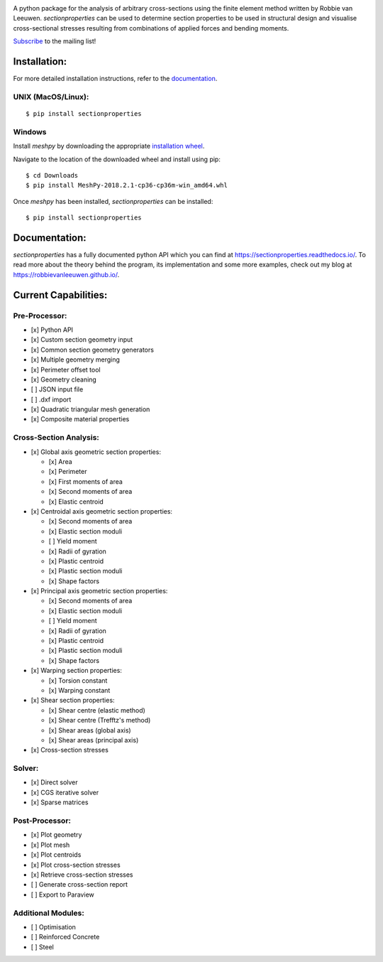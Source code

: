 .. image:: https://raw.githubusercontent.com/robbievanleeuwen/section-properties/master/logo.png
  :width: 100 %
  :alt: sectionproperties
  :align: left

|Build Status| |Documentation Status|

A python package for the analysis of arbitrary cross-sections using the finite element method
written by Robbie van Leeuwen. *sectionproperties* can be used to determine section properties to
be used in structural design and visualise cross-sectional stresses resulting from combinations of
applied forces and bending moments.

`Subscribe`_ to the mailing list!

Installation:
-------------

For more detailed installation instructions, refer to the
`documentation`_.

UNIX (MacOS/Linux):
~~~~~~~~~~~~~~~~~~~

::

   $ pip install sectionproperties

Windows
~~~~~~~

Install *meshpy* by downloading the appropriate `installation wheel`_.

Navigate to the location of the downloaded wheel and install using pip:

::

   $ cd Downloads
   $ pip install MeshPy‑2018.2.1‑cp36‑cp36m‑win_amd64.whl

Once *meshpy* has been installed, *sectionproperties* can be installed:

::

   $ pip install sectionproperties

Documentation:
--------------

*sectionproperties* has a fully documented python API which you can find at
https://sectionproperties.readthedocs.io/. To read more about the theory behind the program, its
implementation and some more examples, check out my blog at https://robbievanleeuwen.github.io/.

Current Capabilities:
---------------------

Pre-Processor:
~~~~~~~~~~~~~~

-  [x] Python API
-  [x] Custom section geometry input
-  [x] Common section geometry generators
-  [x] Multiple geometry merging
-  [x] Perimeter offset tool
-  [x] Geometry cleaning
-  [ ] JSON input file
-  [ ] .dxf import
-  [x] Quadratic triangular mesh generation
-  [x] Composite material properties

Cross-Section Analysis:
~~~~~~~~~~~~~~~~~~~~~~~

-  [x] Global axis geometric section properties:

   -  [x] Area
   -  [x] Perimeter
   -  [x] First moments of area
   -  [x] Second moments of area
   -  [x] Elastic centroid

-  [x] Centroidal axis geometric section properties:

   -  [x] Second moments of area
   -  [x] Elastic section moduli
   -  [ ] Yield moment
   -  [x] Radii of gyration
   -  [x] Plastic centroid
   -  [x] Plastic section moduli
   -  [x] Shape factors

-  [x] Principal axis geometric section properties:

   -  [x] Second moments of area
   -  [x] Elastic section moduli
   -  [ ] Yield moment
   -  [x] Radii of gyration
   -  [x] Plastic centroid
   -  [x] Plastic section moduli
   -  [x] Shape factors

-  [x] Warping section properties:

   -  [x] Torsion constant
   -  [x] Warping constant

-  [x] Shear section properties:

   -  [x] Shear centre (elastic method)
   -  [x] Shear centre (Trefftz's method)
   -  [x] Shear areas (global axis)
   -  [x] Shear areas (principal axis)

-  [x] Cross-section stresses

Solver:
~~~~~~~

-  [x] Direct solver
-  [x] CGS iterative solver
-  [x] Sparse matrices

Post-Processor:
~~~~~~~~~~~~~~~

-  [x] Plot geometry
-  [x] Plot mesh
-  [x] Plot centroids
-  [x] Plot cross-section stresses
-  [x] Retrieve cross-section stresses
-  [ ] Generate cross-section report
-  [ ] Export to Paraview

Additional Modules:
~~~~~~~~~~~~~~~~~~~

-  [ ] Optimisation
-  [ ] Reinforced Concrete
-  [ ] Steel

.. _Subscribe: http://eepurl.com/dMMUeg
.. _documentation: https://sectionproperties.readthedocs.io/
.. _installation wheel: https://www.lfd.uci.edu/~gohlke/pythonlibs/#meshpy

.. |Build Status| image:: https://travis-ci.com/robbievanleeuwen/section-properties.svg?branch=master
   :target: https://travis-ci.com/robbievanleeuwen/section-properties
.. |Documentation Status| image:: https://readthedocs.org/projects/sectionproperties/badge/?version=latest
   :target: https://sectionproperties.readthedocs.io/en/latest/?badge=latest
